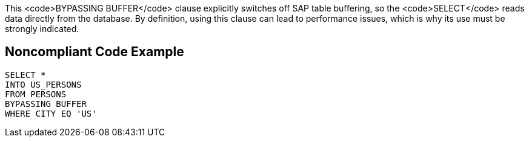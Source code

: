 This <code>BYPASSING BUFFER</code> clause explicitly switches off SAP table buffering, so the <code>SELECT</code> reads data directly from the database.
By definition, using this clause can lead to performance issues, which is why its use must be strongly indicated.


== Noncompliant Code Example

----
SELECT * 
INTO US_PERSONS
FROM PERSONS
BYPASSING BUFFER
WHERE CITY EQ 'US'
----

